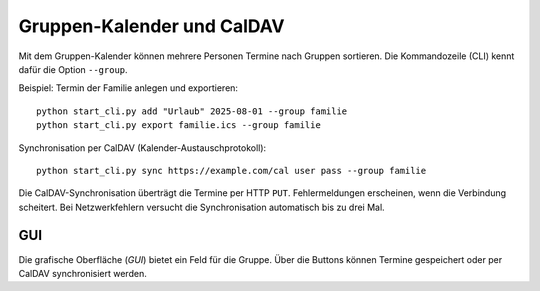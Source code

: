 Gruppen-Kalender und CalDAV
===========================

Mit dem Gruppen-Kalender können mehrere Personen Termine nach Gruppen sortieren.
Die Kommandozeile (CLI) kennt dafür die Option ``--group``.

Beispiel: Termin der Familie anlegen und exportieren::

   python start_cli.py add "Urlaub" 2025-08-01 --group familie
   python start_cli.py export familie.ics --group familie

Synchronisation per CalDAV (Kalender-Austauschprotokoll)::

   python start_cli.py sync https://example.com/cal user pass --group familie

Die CalDAV-Synchronisation überträgt die Termine per HTTP ``PUT``.
Fehlermeldungen erscheinen, wenn die Verbindung scheitert. Bei Netzwerkfehlern
versucht die Synchronisation automatisch bis zu drei Mal.

GUI
----

Die grafische Oberfläche (*GUI*) bietet ein Feld für die Gruppe. Über die
Buttons können Termine gespeichert oder per CalDAV synchronisiert werden.
